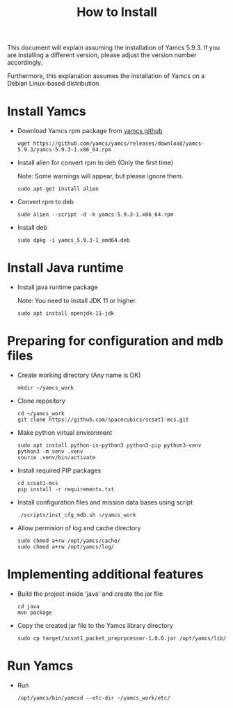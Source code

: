 #+title: How to Install

This document will explain assuming the installation of Yamcs 5.9.3.
If you are installing a different version, please adjust the version
number accordingly.

Furthermore, this explanation assumes the installation of Yamcs on a
Debian Linux-based distribution.

* Install Yamcs

  * Download Yamcs rpm package from [[https://github.com/yamcs/yamcs/releases][yamcs github]]
    #+begin_example
    wget https://github.com/yamcs/yamcs/releases/download/yamcs-5.9.3/yamcs-5.9.3-1.x86_64.rpm
    #+end_example

  * Install alien for convert rpm to deb (Only the first time)

    Note: Some warnings will appear, but please ignore them.
    #+begin_example
    sudo apt-get install alien
    #+end_example

  * Convert rpm to deb
    #+begin_example
    sudo alien --script -d -k yamcs-5.9.3-1.x86_64.rpm
    #+end_example

  * Install deb
    #+begin_example
    sudo dpkg -i yamcs_5.9.3-1_amd64.deb
    #+end_example

* Install Java runtime

  * Install java runtime package

    Note: You need to install JDK 11 or higher.
    #+begin_example
    sudo apt install openjdk-11-jdk
    #+end_example

* Preparing for configuration and mdb files

  * Create working directory (Any name is OK)
    #+begin_example
    mkdir ~/yamcs_work
    #+end_example

  * Clone repository
    #+begin_example
    cd ~/yamcs_work
    git clone https://github.com/spacecubics/scsat1-mcs.git
    #+end_example

  * Make python virtual environment
    #+begin_example
    sudo apt install python-is-python3 python3-pip python3-venv
    python3 -m venv .venv
    source .venv/bin/activate
    #+end_example

  * Install required PIP packages
    #+begin_example
    cd scsat1-mcs
    pip install -r requirements.txt
    #+end_example

  * Install configuration files and mission data bases using script
    #+begin_example
    ./scripts/inst_cfg_mdb.sh ~/yamcs_work
    #+end_example

  * Allow permision of log and cache directory
    #+begin_example
    sudo chmod a+rw /opt/yamcs/cache/
    sudo chmod a+rw /opt/yamcs/log/
    #+end_example

* Implementing additional features
  * Build the project inside 'java' and create the jar file
    #+begin_example
    cd java
    mvn package
    #+end_example

  * Copy the created jar file to the Yamcs library directory
    #+begin_example
    sudo cp target/scsat1_packet_preprpcessor-1.0.0.jar /opt/yamcs/lib/
    #+end_example

* Run Yamcs

  * Run
    #+begin_example
    /opt/yamcs/bin/yamcsd --etc-dir ~/yamcs_work/etc/
    #+end_example
